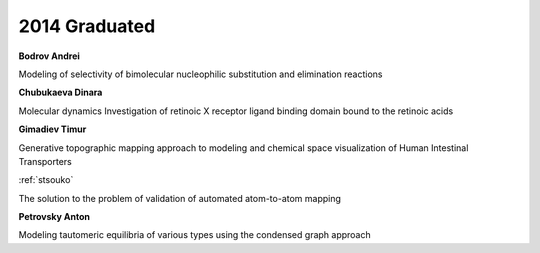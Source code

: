 2014 Graduated
==============

**Bodrov Andrei**

Modeling of selectivity of bimolecular nucleophilic substitution and elimination reactions

**Chubukaeva Dinara**

Molecular dynamics Investigation of retinoic X receptor ligand binding domain bound to the retinoic acids

.. image:: imgs/gimadiev.jpg
    :width: 200

**Gimadiev Timur**

Generative topographic mapping approach to modeling and chemical space visualization of Human Intestinal Transporters

.. image:: imgs/nugmanov.jpg
    :width: 200

:ref:`stsouko`

The solution to the problem of validation of automated atom-to-atom mapping

**Petrovsky Anton**

Modeling tautomeric equilibria of various types using the condensed graph approach
